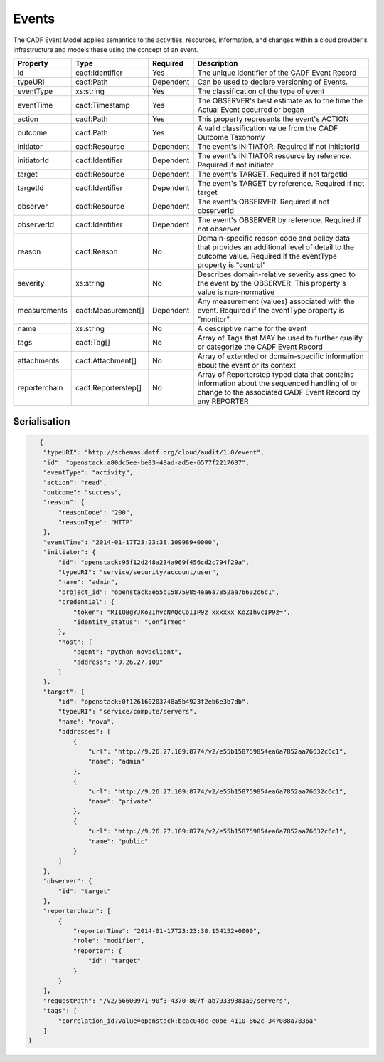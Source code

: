..
      Copyright 2014 IBM Corp.

      Licensed under the Apache License, Version 2.0 (the "License"); you may
      not use this file except in compliance with the License. You may obtain
      a copy of the License at

          http://www.apache.org/licenses/LICENSE-2.0

      Unless required by applicable law or agreed to in writing, software
      distributed under the License is distributed on an "AS IS" BASIS, WITHOUT
      WARRANTIES OR CONDITIONS OF ANY KIND, either express or implied. See the
      License for the specific language governing permissions and limitations
      under the License.

.. _events:

=======
 Events
=======

The CADF Event Model applies semantics to the activities, resources,
information, and changes within a cloud provider's infrastructure and models
these using the concept of an event.

============= =================== ========= =============================================================================================================================================================
Property      Type                Required  Description
============= =================== ========= =============================================================================================================================================================
id            cadf:Identifier     Yes       The unique identifier of the CADF Event Record
typeURI       cadf:Path           Dependent Can be used to declare versioning of Events.
eventType     xs:string           Yes       The classification of the type of event
eventTime     cadf:Timestamp      Yes       The OBSERVER's best estimate as to the time the Actual Event occurred or began
action        cadf:Path           Yes       This property represents the event's ACTION
outcome       cadf:Path           Yes       A valid classification value from the CADF Outcome Taxonomy
initiator     cadf:Resource       Dependent The event's INITIATOR. Required if not initiatorId
initiatorId   cadf:Identifier     Dependent The event's INITIATOR resource by reference. Required if not initiator
target        cadf:Resource       Dependent The event's TARGET. Required if not targetId
targetId      cadf:Identifier     Dependent The event's TARGET by reference. Required if not target
observer      cadf:Resource       Dependent The event's OBSERVER. Required if not observerId
observerId    cadf:Identifier     Dependent The event's OBSERVER by reference. Required if not observer
reason        cadf:Reason         No        Domain-specific reason code and policy data that provides an additional level of detail to the outcome value. Required if the eventType property is "control"
severity      xs:string           No        Describes domain-relative severity assigned to the event by the OBSERVER. This property's value is non-normative
measurements  cadf:Measurement[]  Dependent Any measurement (values) associated with the event. Required if the eventType property is "monitor"
name          xs:string           No        A descriptive name for the event
tags          cadf:Tag[]          No        Array of Tags that MAY be used to further qualify or categorize the CADF Event Record
attachments   cadf:Attachment[]   No        Array of extended or domain-specific information about the event or its context
reporterchain cadf:Reporterstep[] No        Array of Reporterstep typed data that contains information about the sequenced handling of or change to the associated CADF Event Record by any REPORTER
============= =================== ========= =============================================================================================================================================================

Serialisation
=============

.. code-block:: javascript

       {
        "typeURI": "http://schemas.dmtf.org/cloud/audit/1.0/event",
        "id": "openstack:a80dc5ee-be83-48ad-ad5e-6577f2217637",
        "eventType": "activity",
        "action": "read",
        "outcome": "success",
        "reason": {
            "reasonCode": "200",
            "reasonType": "HTTP"
        },
        "eventTime": "2014-01-17T23:23:38.109989+0000",
        "initiator": {
            "id": "openstack:95f12d248a234a969f456cd2c794f29a",
            "typeURI": "service/security/account/user",
            "name": "admin",
            "project_id": "openstack:e55b158759854ea6a7852aa76632c6c1",
            "credential": {
                "token": "MIIQBgYJKoZIhvcNAQcCoIIP9z xxxxxx KoZIhvcIP9z=",
                "identity_status": "Confirmed"
            },
            "host": {
                "agent": "python-novaclient",
                "address": "9.26.27.109"
            }
        },
        "target": {
            "id": "openstack:0f126160203748a5b4923f2eb6e3b7db",
            "typeURI": "service/compute/servers",
            "name": "nova",
            "addresses": [
                {
                    "url": "http://9.26.27.109:8774/v2/e55b158759854ea6a7852aa76632c6c1",
                    "name": "admin"
                },
                {
                    "url": "http://9.26.27.109:8774/v2/e55b158759854ea6a7852aa76632c6c1",
                    "name": "private"
                },
                {
                    "url": "http://9.26.27.109:8774/v2/e55b158759854ea6a7852aa76632c6c1",
                    "name": "public"
                }
            ]
        },
        "observer": {
            "id": "target"
        },
        "reporterchain": [
            {
                "reporterTime": "2014-01-17T23:23:38.154152+0000",
                "role": "modifier",
                "reporter": {
                    "id": "target"
                }
            }
        ],
        "requestPath": "/v2/56600971-90f3-4370-807f-ab79339381a9/servers",
        "tags": [
            "correlation_id?value=openstack:bcac04dc-e0be-4110-862c-347088a7836a"
        ]
    }
